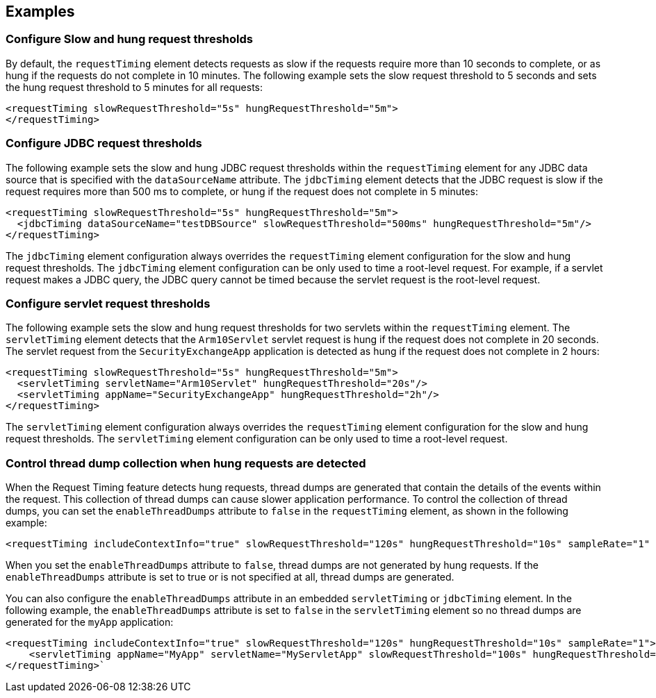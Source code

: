 
== Examples

=== Configure Slow and hung request thresholds
By default, the `requestTiming` element detects requests as slow if the requests require more than 10 seconds to complete, or as hung if the requests do not complete in 10 minutes. The following example sets the slow request threshold to 5 seconds and sets the hung request threshold to 5 minutes for all requests:
[source,xml]
----
<requestTiming slowRequestThreshold="5s" hungRequestThreshold="5m">
</requestTiming>
----

=== Configure JDBC request thresholds
The following example sets the slow and hung JDBC request thresholds within the `requestTiming` element for any JDBC data source that is specified with the `dataSourceName` attribute. The `jdbcTiming` element detects that the JDBC request is slow if the request requires more than 500 ms to complete, or hung if the request does not complete in 5 minutes:
[source,xml]
----
<requestTiming slowRequestThreshold="5s" hungRequestThreshold="5m">
  <jdbcTiming dataSourceName="testDBSource" slowRequestThreshold="500ms" hungRequestThreshold="5m"/>
</requestTiming>
----
The `jdbcTiming` element configuration always overrides the `requestTiming` element configuration for the slow and hung request thresholds. The `jdbcTiming` element configuration can be only used to time a root-level request. For example, if a servlet request makes a JDBC query, the JDBC query cannot be timed because the servlet request is the root-level request.

=== Configure servlet request thresholds
The following example sets the slow and hung request thresholds for two servlets within the `requestTiming` element. The `servletTiming` element detects that the `Arm10Servlet` servlet request is hung if the request does not complete in 20 seconds. The servlet request from the `SecurityExchangeApp` application is detected as hung if the request does not complete in 2 hours:
[source,xml]
----
<requestTiming slowRequestThreshold="5s" hungRequestThreshold="5m">
  <servletTiming servletName="Arm10Servlet" hungRequestThreshold="20s"/>
  <servletTiming appName="SecurityExchangeApp" hungRequestThreshold="2h"/>
</requestTiming>
----
The `servletTiming` element configuration always overrides the `requestTiming` element configuration for the slow and hung request thresholds. The `servletTiming` element configuration can be only used to time a root-level request.

=== Control thread dump collection when hung requests are detected
When the Request Timing feature detects hung requests, thread dumps are generated that contain the details of the events within the request. This collection of thread dumps can cause slower application performance. To control the collection of thread dumps, you can set the `enableThreadDumps` attribute to `false` in the `requestTiming` element, as shown in the following example:
[source,xml]
----
<requestTiming includeContextInfo="true" slowRequestThreshold="120s" hungRequestThreshold="10s" sampleRate="1" enableThreadDumps="false"></requestTiming>
----
When you set the `enableThreadDumps` attribute to `false`, thread dumps are not generated by hung requests. If the `enableThreadDumps` attribute is set to true or is not specified at all, thread dumps are generated.

You can also configure the `enableThreadDumps` attribute in an embedded `servletTiming` or `jdbcTiming` element. In the following example, the `enableThreadDumps` attribute is set to `false` in the `servletTiming` element so no thread dumps are generated for the `myApp` application:
[source,xml]
----
<requestTiming includeContextInfo="true" slowRequestThreshold="120s" hungRequestThreshold="10s" sampleRate="1">
    <servletTiming appName="MyApp" servletName="MyServletApp" slowRequestThreshold="100s" hungRequestThreshold="5s" enableThreadDumps="false"/>
</requestTiming>`
----
